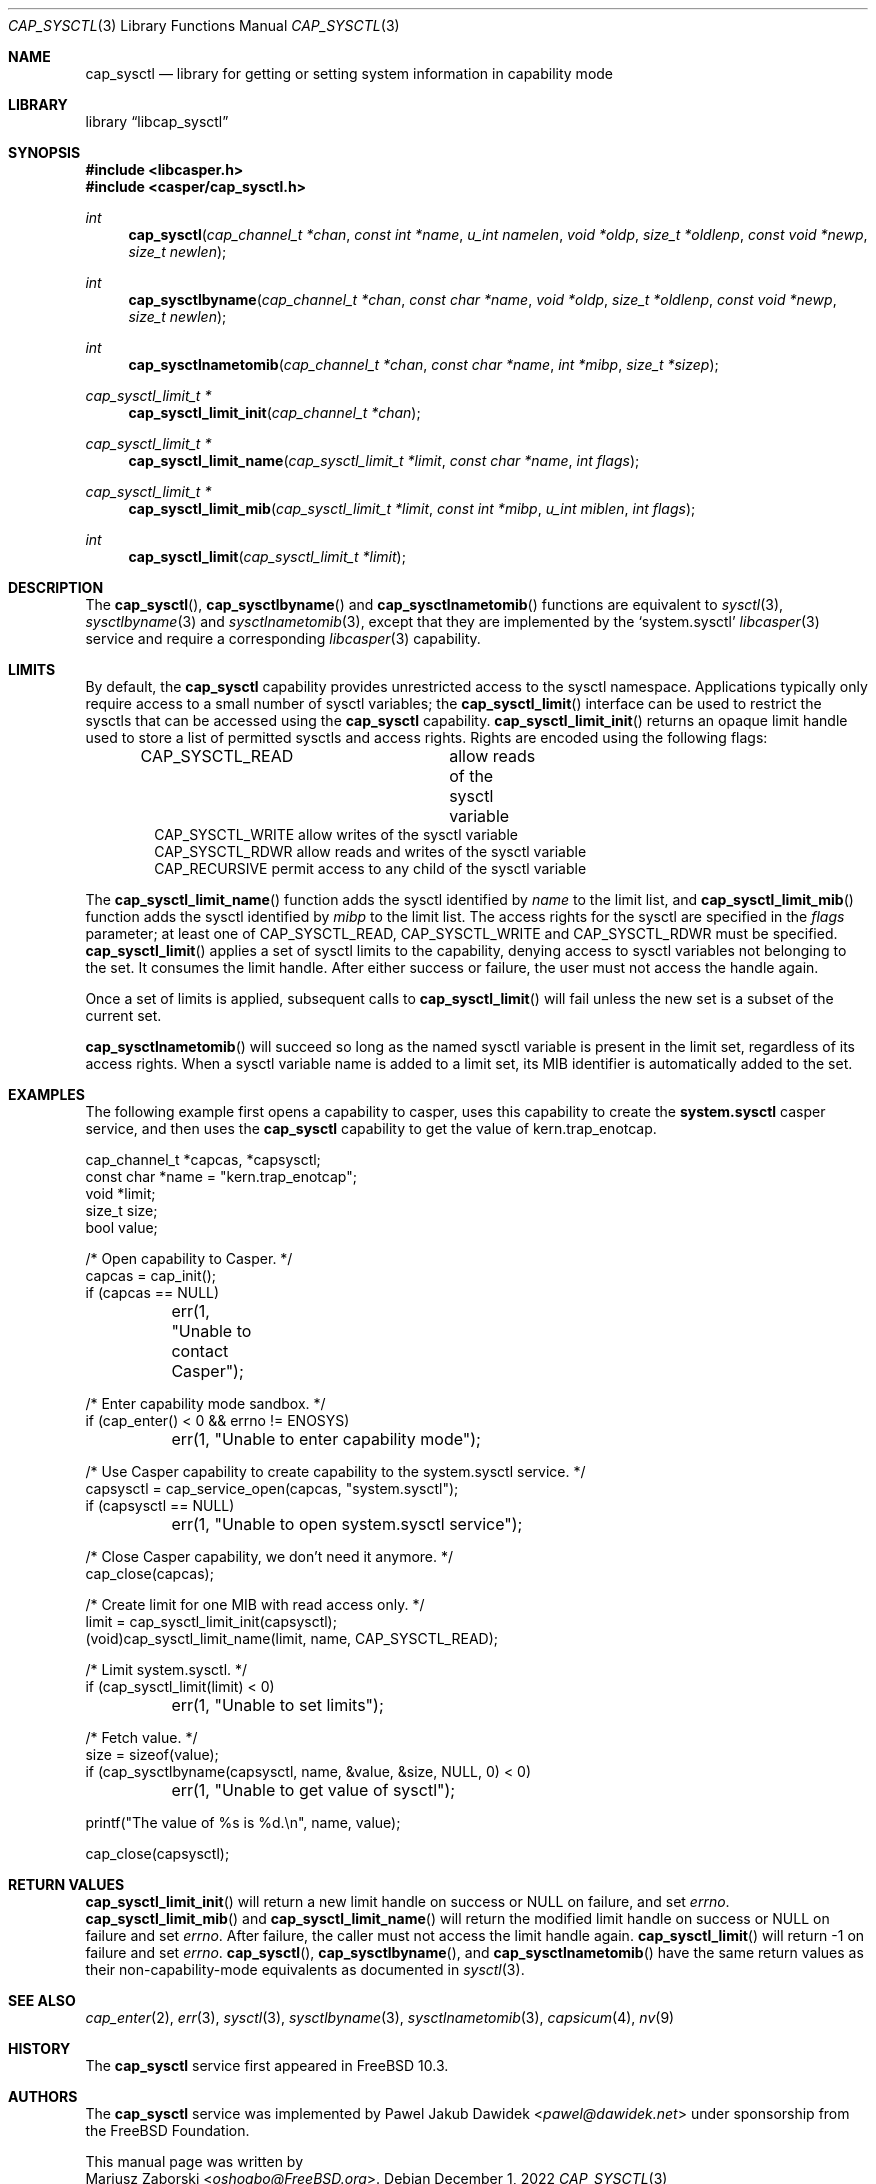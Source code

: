 .\" Copyright (c) 2018 Mariusz Zaborski <oshogbo@FreeBSD.org>
.\" All rights reserved.
.\"
.\" Redistribution and use in source and binary forms, with or without
.\" modification, are permitted provided that the following conditions
.\" are met:
.\" 1. Redistributions of source code must retain the above copyright
.\"    notice, this list of conditions and the following disclaimer.
.\" 2. Redistributions in binary form must reproduce the above copyright
.\"    notice, this list of conditions and the following disclaimer in the
.\"    documentation and/or other materials provided with the distribution.
.\"
.\" THIS SOFTWARE IS PROVIDED BY THE AUTHORS AND CONTRIBUTORS ``AS IS'' AND
.\" ANY EXPRESS OR IMPLIED WARRANTIES, INCLUDING, BUT NOT LIMITED TO, THE
.\" IMPLIED WARRANTIES OF MERCHANTABILITY AND FITNESS FOR A PARTICULAR PURPOSE
.\" ARE DISCLAIMED.  IN NO EVENT SHALL THE AUTHORS OR CONTRIBUTORS BE LIABLE
.\" FOR ANY DIRECT, INDIRECT, INCIDENTAL, SPECIAL, EXEMPLARY, OR CONSEQUENTIAL
.\" DAMAGES (INCLUDING, BUT NOT LIMITED TO, PROCUREMENT OF SUBSTITUTE GOODS
.\" OR SERVICES; LOSS OF USE, DATA, OR PROFITS; OR BUSINESS INTERRUPTION)
.\" HOWEVER CAUSED AND ON ANY THEORY OF LIABILITY, WHETHER IN CONTRACT, STRICT
.\" LIABILITY, OR TORT (INCLUDING NEGLIGENCE OR OTHERWISE) ARISING IN ANY WAY
.\" OUT OF THE USE OF THIS SOFTWARE, EVEN IF ADVISED OF THE POSSIBILITY OF
.\" SUCH DAMAGE.
.\"
.Dd December 1, 2022
.Dt CAP_SYSCTL 3
.Os
.Sh NAME
.Nm cap_sysctl
.Nd "library for getting or setting system information in capability mode"
.Sh LIBRARY
.Lb libcap_sysctl
.Sh SYNOPSIS
.In libcasper.h
.In casper/cap_sysctl.h
.Ft int
.Fn cap_sysctl "cap_channel_t *chan" "const int *name" "u_int namelen" "void *oldp" "size_t *oldlenp" "const void *newp" "size_t newlen"
.Ft int
.Fn cap_sysctlbyname "cap_channel_t *chan" "const char *name" "void *oldp" "size_t *oldlenp" "const void *newp" "size_t newlen"
.Ft int
.Fn cap_sysctlnametomib "cap_channel_t *chan" "const char *name" "int *mibp" "size_t *sizep"
.Ft cap_sysctl_limit_t *
.Fn cap_sysctl_limit_init "cap_channel_t *chan"
.Ft cap_sysctl_limit_t *
.Fn cap_sysctl_limit_name "cap_sysctl_limit_t *limit" "const char *name" "int flags"
.Ft cap_sysctl_limit_t *
.Fn cap_sysctl_limit_mib "cap_sysctl_limit_t *limit" "const int *mibp" "u_int miblen" "int flags"
.Ft int
.Fn cap_sysctl_limit "cap_sysctl_limit_t *limit"
.Sh DESCRIPTION
The
.Fn cap_sysctl ,
.Fn cap_sysctlbyname
and
.Fn cap_sysctlnametomib
functions are equivalent to
.Xr sysctl 3 ,
.Xr sysctlbyname 3
and
.Xr sysctlnametomib 3 ,
except that they are implemented by the
.Ql system.sysctl
.Xr libcasper 3
service and require a corresponding
.Xr libcasper 3
capability.
.Sh LIMITS
By default, the
.Nm
capability provides unrestricted access to the sysctl namespace.
Applications typically only require access to a small number of sysctl
variables; the
.Fn cap_sysctl_limit
interface can be used to restrict the sysctls that can be accessed using
the
.Nm
capability.
.Fn cap_sysctl_limit_init
returns an opaque limit handle used to store a list of permitted sysctls
and access rights.
Rights are encoded using the following flags:
.Pp
.Bd -literal -offset indent -compact
CAP_SYSCTL_READ		allow reads of the sysctl variable
CAP_SYSCTL_WRITE        allow writes of the sysctl variable
CAP_SYSCTL_RDWR         allow reads and writes of the sysctl variable
CAP_RECURSIVE           permit access to any child of the sysctl variable
.Ed
.Pp
The
.Fn cap_sysctl_limit_name
function adds the sysctl identified by
.Ar name
to the limit list, and
.Fn cap_sysctl_limit_mib
function adds the sysctl identified by
.Ar mibp
to the limit list.
The access rights for the sysctl are specified in the
.Ar flags
parameter; at least one of
.Dv CAP_SYSCTL_READ ,
.Dv CAP_SYSCTL_WRITE
and
.Dv CAP_SYSCTL_RDWR
must be specified.
.Fn cap_sysctl_limit
applies a set of sysctl limits to the capability, denying access to sysctl
variables not belonging to the set.
It consumes the limit handle.
After either success or failure, the user must not access the handle again.
.Pp
Once a set of limits is applied, subsequent calls to
.Fn cap_sysctl_limit
will fail unless the new set is a subset of the current set.
.Pp
.Fn cap_sysctlnametomib
will succeed so long as the named sysctl variable is present in the limit set,
regardless of its access rights.
When a sysctl variable name is added to a limit set, its MIB identifier is
automatically added to the set.
.Sh EXAMPLES
The following example first opens a capability to casper, uses this
capability to create the
.Nm system.sysctl
casper service, and then uses the
.Nm
capability to get the value of
.Dv kern.trap_enotcap .
.Bd -literal
cap_channel_t *capcas, *capsysctl;
const char *name = "kern.trap_enotcap";
void *limit;
size_t size;
bool value;

/* Open capability to Casper. */
capcas = cap_init();
if (capcas == NULL)
	err(1, "Unable to contact Casper");

/* Enter capability mode sandbox. */
if (cap_enter() < 0 && errno != ENOSYS)
	err(1, "Unable to enter capability mode");

/* Use Casper capability to create capability to the system.sysctl service. */
capsysctl = cap_service_open(capcas, "system.sysctl");
if (capsysctl == NULL)
	err(1, "Unable to open system.sysctl service");

/* Close Casper capability, we don't need it anymore. */
cap_close(capcas);

/* Create limit for one MIB with read access only. */
limit = cap_sysctl_limit_init(capsysctl);
(void)cap_sysctl_limit_name(limit, name, CAP_SYSCTL_READ);

/* Limit system.sysctl. */
if (cap_sysctl_limit(limit) < 0)
	err(1, "Unable to set limits");

/* Fetch value. */
size = sizeof(value);
if (cap_sysctlbyname(capsysctl, name, &value, &size, NULL, 0) < 0)
	err(1, "Unable to get value of sysctl");

printf("The value of %s is %d.\\n", name, value);

cap_close(capsysctl);
.Ed
.Sh RETURN VALUES
.Fn cap_sysctl_limit_init
will return a new limit handle on success or
.Dv NULL
on failure, and set
.Va errno .
.Fn cap_sysctl_limit_mib
and
.Fn cap_sysctl_limit_name
will return the modified limit handle on success or
.Dv NULL
on failure and set
.Va errno .
After failure, the caller must not access the limit handle again.
.Fn cap_sysctl_limit
will return
.Dv -1
on failure and set
.Va errno .
.Fn cap_sysctl ,
.Fn cap_sysctlbyname ,
and
.Fn cap_sysctlnametomib
have the same return values as their non-capability-mode equivalents as
documented in
.Xr sysctl 3 .
.Sh SEE ALSO
.Xr cap_enter 2 ,
.Xr err 3 ,
.Xr sysctl 3 ,
.Xr sysctlbyname 3 ,
.Xr sysctlnametomib 3 ,
.Xr capsicum 4 ,
.Xr nv 9
.Sh HISTORY
The
.Nm cap_sysctl
service first appeared in
.Fx 10.3 .
.Sh AUTHORS
The
.Nm cap_sysctl
service was implemented by
.An Pawel Jakub Dawidek Aq Mt pawel@dawidek.net
under sponsorship from the FreeBSD Foundation.
.Pp
This manual page was written by
.An Mariusz Zaborski Aq Mt oshogbo@FreeBSD.org .
